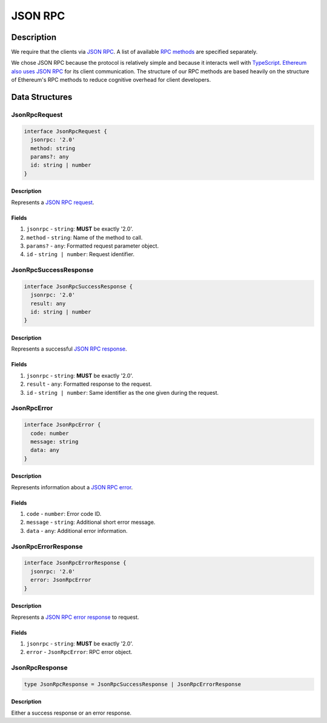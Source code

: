 ########
JSON RPC
########

***********
Description
***********
We require that the clients via `JSON RPC`_. A list of available `RPC methods`_ are specified separately.

We chose JSON RPC because the protocol is relatively simple and because it interacts well with `TypeScript`_. `Ethereum also uses JSON RPC`_ for its client communication. The structure of our RPC methods are based heavily on the structure of Ethereum's RPC methods to reduce cognitive overhead for client developers.

***************
Data Structures
***************

JsonRpcRequest
==============

.. code-block:: typescript

   interface JsonRpcRequest {
     jsonrpc: '2.0'
     method: string
     params?: any
     id: string | number
   }

Description
-----------
Represents a `JSON RPC request`_.

Fields
------
1. ``jsonrpc`` - ``string``: **MUST** be exactly '2.0'.
2. ``method`` - ``string``: Name of the method to call.
3. ``params?`` - ``any``: Formatted request parameter object.
4. ``id`` - ``string | number``: Request identifier.

JsonRpcSuccessResponse
======================

.. code-block:: typescript

   interface JsonRpcSuccessResponse {
     jsonrpc: '2.0'
     result: any
     id: string | number
   }

Description
-----------
Represents a successful `JSON RPC response`_.

Fields
------
1. ``jsonrpc`` - ``string``: **MUST** be exactly '2.0'.
2. ``result`` - ``any``: Formatted response to the request.
3. ``id`` - ``string | number``: Same identifier as the one given during the request.

JsonRpcError
============

.. code-block:: typescript

   interface JsonRpcError {
     code: number
     message: string
     data: any
   }

Description
-----------
Represents information about a `JSON RPC error`_.

Fields
------
1. ``code`` - ``number``: Error code ID.
2. ``message`` - ``string``: Additional short error message.
3. ``data`` - ``any``: Additional error information.

JsonRpcErrorResponse
====================

.. code-block:: typescript

   interface JsonRpcErrorResponse {
     jsonrpc: '2.0'
     error: JsonRpcError
   }

Description
-----------
Represents a `JSON RPC error response`_ to request.

Fields
------
1. ``jsonrpc`` - ``string``: **MUST** be exactly '2.0'.
2. ``error`` - ``JsonRpcError``: RPC error object.

JsonRpcResponse
===============

.. code-block:: typescript

   type JsonRpcResponse = JsonRpcSuccessResponse | JsonRpcErrorResponse

Description
-----------
Either a success response or an error response.


.. _`JSON RPC`: https://www.jsonrpc.org/specification
.. _`RPC methods`: TODO
.. _`TypeScript`: https://www.typescriptlang.org/
.. _`Ethereum also uses JSON RPC`: https://github.com/ethereum/wiki/wiki/JSON-RPC
.. _`JSON RPC request`: https://www.jsonrpc.org/specification#request_object
.. _`JSON RPC error response`:
.. _`JSON RPC response`: https://www.jsonrpc.org/specification#response_object
.. _`JSON RPC error`: https://www.jsonrpc.org/specification#error_object

